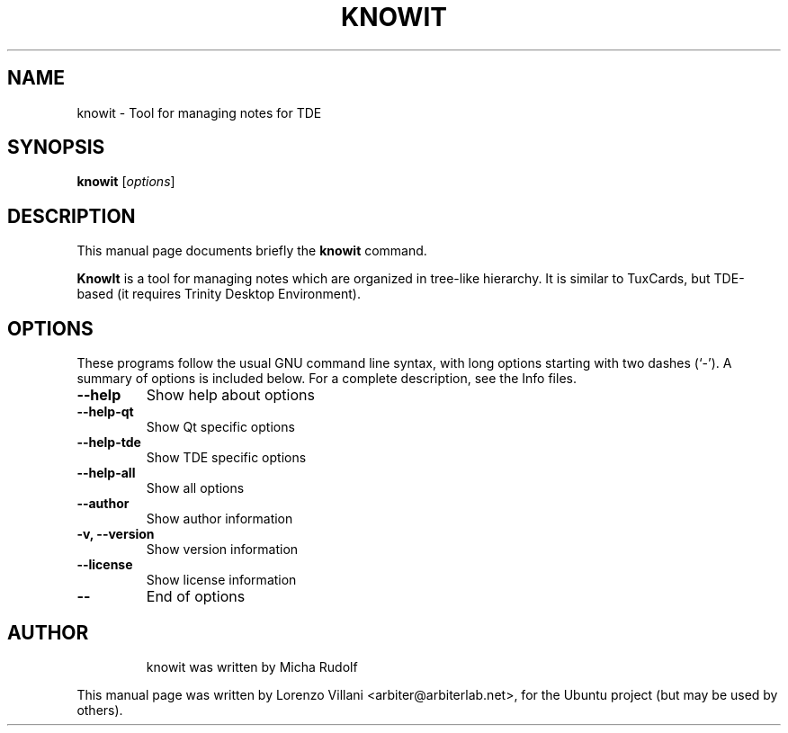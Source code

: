 .\"                                      Hey, EMACS: -*- nroff -*-
.TH KNOWIT 1 "Aug 24, 2006"
.SH NAME
knowit \- Tool for managing notes for TDE
.SH SYNOPSIS
.B knowit
.RI [ options ]
.SH DESCRIPTION
This manual page documents briefly the
.B knowit
command.
.PP
\fBKnowIt\fP is a tool for managing notes which are organized in
tree-like hierarchy. It is similar to TuxCards,
but TDE-based (it requires Trinity Desktop Environment).
.SH OPTIONS
These programs follow the usual GNU command line syntax, with long
options starting with two dashes (`-').
A summary of options is included below.
For a complete description, see the Info files.
.TP
.B \-\-help
Show help about options
.TP
.B \-\-help-qt
Show Qt specific options
.TP
.B \-\-help-tde
Show TDE specific options
.TP
.B \-\-help-all
Show all options
.TP
.B \-\-author
Show author information
.TP
.B \-v, \-\-version
Show version information
.TP
.B \-\-license
Show license information
.TP
.B \-\-
End of options
.TP
.br
.SH AUTHOR
knowit was written by Micha Rudolf
.PP
This manual page was written by Lorenzo Villani <arbiter@arbiterlab.net>,
for the Ubuntu project (but may be used by others).
